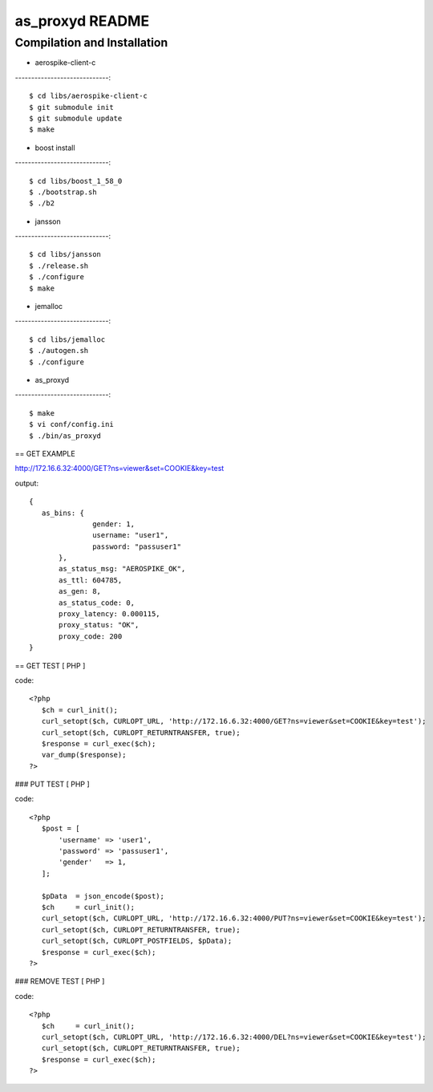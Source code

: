 as_proxyd README
==============

Compilation and Installation
----------------------------

* aerospike-client-c
-----------------------------::

$ cd libs/aerospike-client-c
$ git submodule init
$ git submodule update
$ make

* boost install
-----------------------------::

$ cd libs/boost_1_58_0
$ ./bootstrap.sh
$ ./b2

* jansson
-----------------------------::

$ cd libs/jansson
$ ./release.sh
$ ./configure
$ make

* jemalloc
-----------------------------::

$ cd libs/jemalloc
$ ./autogen.sh
$ ./configure

* as_proxyd
-----------------------------::

$ make
$ vi conf/config.ini
$ ./bin/as_proxyd


== GET EXAMPLE

http://172.16.6.32:4000/GET?ns=viewer&set=COOKIE&key=test

output::

 {
    as_bins: {
		gender: 1,
		username: "user1",
		password: "passuser1"
	},
	as_status_msg: "AEROSPIKE_OK",
	as_ttl: 604785,
	as_gen: 8,
	as_status_code: 0,
	proxy_latency: 0.000115,
	proxy_status: "OK",
	proxy_code: 200
 }

== GET TEST [ PHP ]

code::

 <?php
    $ch = curl_init();
    curl_setopt($ch, CURLOPT_URL, 'http://172.16.6.32:4000/GET?ns=viewer&set=COOKIE&key=test');
    curl_setopt($ch, CURLOPT_RETURNTRANSFER, true);
    $response = curl_exec($ch);
    var_dump($response);
 ?>

### PUT TEST [ PHP ]

code::

 <?php
    $post = [
        'username' => 'user1',
        'password' => 'passuser1',
        'gender'   => 1,
    ];

    $pData  = json_encode($post);
    $ch     = curl_init();
    curl_setopt($ch, CURLOPT_URL, 'http://172.16.6.32:4000/PUT?ns=viewer&set=COOKIE&key=test');
    curl_setopt($ch, CURLOPT_RETURNTRANSFER, true);
    curl_setopt($ch, CURLOPT_POSTFIELDS, $pData);
    $response = curl_exec($ch);
 ?>

### REMOVE TEST [ PHP ]

code::

 <?php
    $ch     = curl_init();
    curl_setopt($ch, CURLOPT_URL, 'http://172.16.6.32:4000/DEL?ns=viewer&set=COOKIE&key=test');
    curl_setopt($ch, CURLOPT_RETURNTRANSFER, true);
    $response = curl_exec($ch);
 ?>
